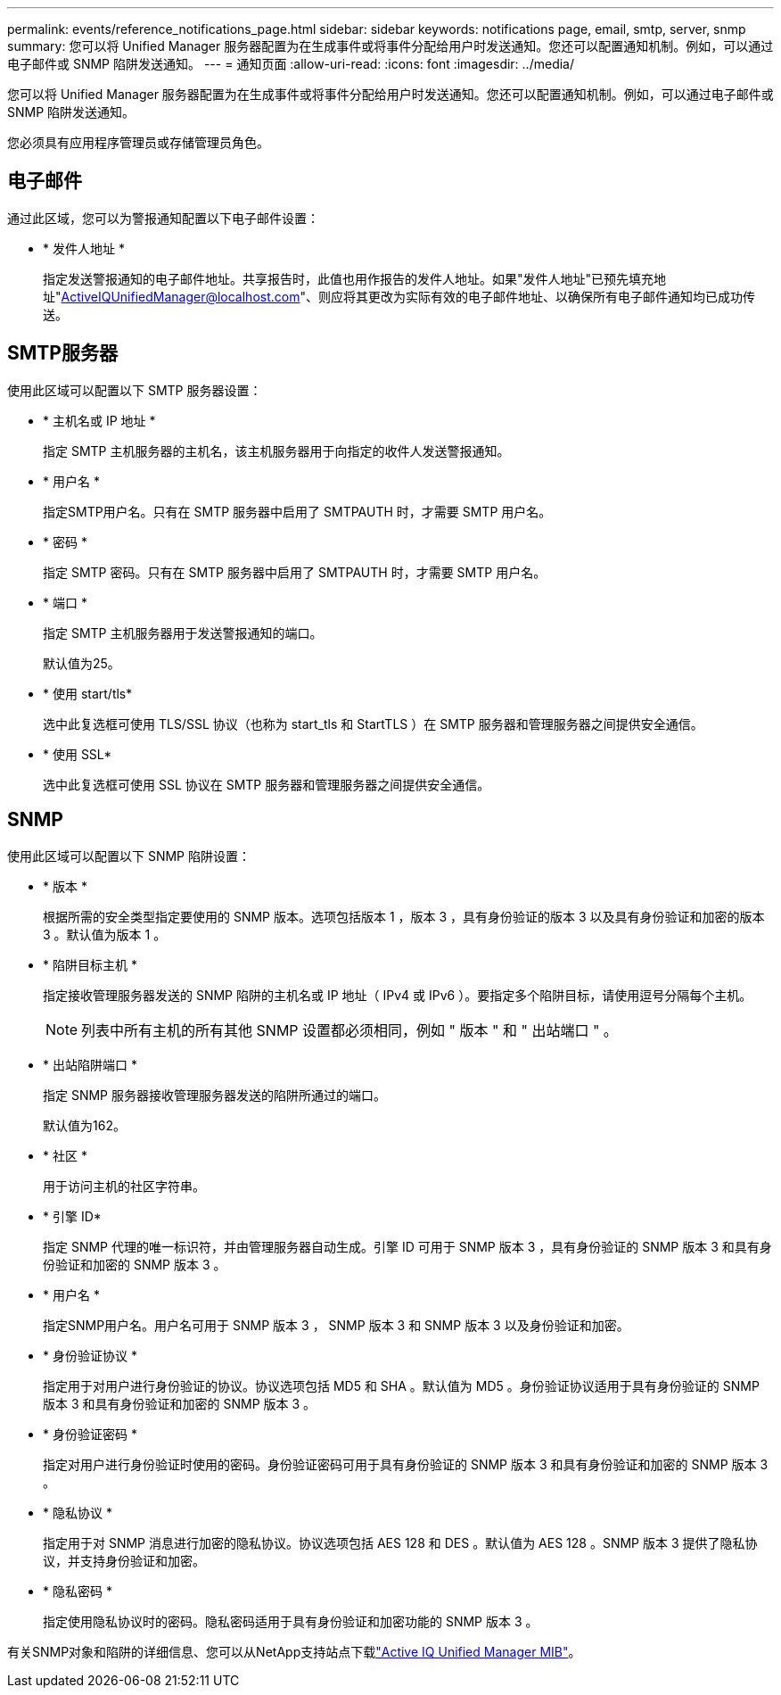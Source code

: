---
permalink: events/reference_notifications_page.html 
sidebar: sidebar 
keywords: notifications page, email, smtp, server, snmp 
summary: 您可以将 Unified Manager 服务器配置为在生成事件或将事件分配给用户时发送通知。您还可以配置通知机制。例如，可以通过电子邮件或 SNMP 陷阱发送通知。 
---
= 通知页面
:allow-uri-read: 
:icons: font
:imagesdir: ../media/


[role="lead"]
您可以将 Unified Manager 服务器配置为在生成事件或将事件分配给用户时发送通知。您还可以配置通知机制。例如，可以通过电子邮件或 SNMP 陷阱发送通知。

您必须具有应用程序管理员或存储管理员角色。



== 电子邮件

通过此区域，您可以为警报通知配置以下电子邮件设置：

* * 发件人地址 *
+
指定发送警报通知的电子邮件地址。共享报告时，此值也用作报告的发件人地址。如果"发件人地址"已预先填充地址"ActiveIQUnifiedManager@localhost.com"、则应将其更改为实际有效的电子邮件地址、以确保所有电子邮件通知均已成功传送。





== SMTP服务器

使用此区域可以配置以下 SMTP 服务器设置：

* * 主机名或 IP 地址 *
+
指定 SMTP 主机服务器的主机名，该主机服务器用于向指定的收件人发送警报通知。

* * 用户名 *
+
指定SMTP用户名。只有在 SMTP 服务器中启用了 SMTPAUTH 时，才需要 SMTP 用户名。

* * 密码 *
+
指定 SMTP 密码。只有在 SMTP 服务器中启用了 SMTPAUTH 时，才需要 SMTP 用户名。

* * 端口 *
+
指定 SMTP 主机服务器用于发送警报通知的端口。

+
默认值为25。

* * 使用 start/tls*
+
选中此复选框可使用 TLS/SSL 协议（也称为 start_tls 和 StartTLS ）在 SMTP 服务器和管理服务器之间提供安全通信。

* * 使用 SSL*
+
选中此复选框可使用 SSL 协议在 SMTP 服务器和管理服务器之间提供安全通信。





== SNMP

使用此区域可以配置以下 SNMP 陷阱设置：

* * 版本 *
+
根据所需的安全类型指定要使用的 SNMP 版本。选项包括版本 1 ，版本 3 ，具有身份验证的版本 3 以及具有身份验证和加密的版本 3 。默认值为版本 1 。

* * 陷阱目标主机 *
+
指定接收管理服务器发送的 SNMP 陷阱的主机名或 IP 地址（ IPv4 或 IPv6 ）。要指定多个陷阱目标，请使用逗号分隔每个主机。

+
[NOTE]
====
列表中所有主机的所有其他 SNMP 设置都必须相同，例如 " 版本 " 和 " 出站端口 " 。

====
* * 出站陷阱端口 *
+
指定 SNMP 服务器接收管理服务器发送的陷阱所通过的端口。

+
默认值为162。

* * 社区 *
+
用于访问主机的社区字符串。

* * 引擎 ID*
+
指定 SNMP 代理的唯一标识符，并由管理服务器自动生成。引擎 ID 可用于 SNMP 版本 3 ，具有身份验证的 SNMP 版本 3 和具有身份验证和加密的 SNMP 版本 3 。

* * 用户名 *
+
指定SNMP用户名。用户名可用于 SNMP 版本 3 ， SNMP 版本 3 和 SNMP 版本 3 以及身份验证和加密。

* * 身份验证协议 *
+
指定用于对用户进行身份验证的协议。协议选项包括 MD5 和 SHA 。默认值为 MD5 。身份验证协议适用于具有身份验证的 SNMP 版本 3 和具有身份验证和加密的 SNMP 版本 3 。

* * 身份验证密码 *
+
指定对用户进行身份验证时使用的密码。身份验证密码可用于具有身份验证的 SNMP 版本 3 和具有身份验证和加密的 SNMP 版本 3 。

* * 隐私协议 *
+
指定用于对 SNMP 消息进行加密的隐私协议。协议选项包括 AES 128 和 DES 。默认值为 AES 128 。SNMP 版本 3 提供了隐私协议，并支持身份验证和加密。

* * 隐私密码 *
+
指定使用隐私协议时的密码。隐私密码适用于具有身份验证和加密功能的 SNMP 版本 3 。



有关SNMP对象和陷阱的详细信息、您可以从NetApp支持站点下载link:https://mysupport.netapp.com/site/tools/tool-eula/aiqum-mib["Active IQ Unified Manager MIB"^]。
